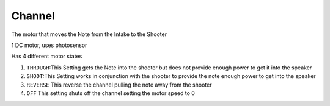 Channel
=============================
The motor that moves the Note from the Intake to the Shooter

1 DC motor, uses photosensor

Has 4 different motor states

1. ``THROUGH``:This Setting gets the Note into the shooter but does not provide enough power to get it into the speaker
   
2. ``SHOOT``:This Setting works in conjunction with the shooter to provide the note enough power to get into the speaker

3. ``REVERSE`` This reverse the channel pulling the note away from the shooter

4. ``OFF`` This setting shuts off the channel setting the motor speed to 0